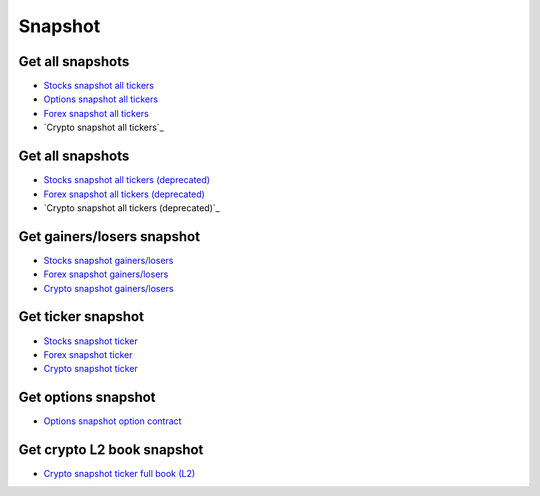 .. _snapshot_header:

Snapshot
=================================

=================================
Get all snapshots
=================================

- `Stocks snapshot all tickers`_
- `Options snapshot all tickers`_
- `Forex snapshot all tickers`_
- `Crypto snapshot all tickers`_

.. automethod:: polygon.RESTClient.list_asset_snapshots

=================================
Get all snapshots
=================================

- `Stocks snapshot all tickers (deprecated)`_
- `Forex snapshot all tickers (deprecated)`_
- `Crypto snapshot all tickers (deprecated)`_

.. automethod:: polygon.RESTClient.get_snapshot_all

=================================
Get gainers/losers snapshot
=================================

- `Stocks snapshot gainers/losers`_
- `Forex snapshot gainers/losers`_
- `Crypto snapshot gainers/losers`_

.. automethod:: polygon.RESTClient.get_snapshot_direction

=================================
Get ticker snapshot
=================================

- `Stocks snapshot ticker`_
- `Forex snapshot ticker`_
- `Crypto snapshot ticker`_

.. automethod:: polygon.RESTClient.get_snapshot_ticker

=================================
Get options snapshot
=================================

- `Options snapshot option contract`_

.. automethod:: polygon.RESTClient.get_snapshot_option

=================================
Get crypto L2 book snapshot
=================================

- `Crypto snapshot ticker full book (L2)`_

.. automethod:: polygon.RESTClient.get_snapshot_crypto_book

.. _Stocks snapshot all tickers: https://polygon.io/docs/stocks/get_v3_snapshot
.. _Options snapshot all tickers: https://polygon.io/docs/options/get_v3_snapshot
.. _Forex snapshot all tickers: https://polygon.io/docs/forex/get_v3_snapshot
.. _Crypto snapshot all tickers:: https://polygon.io/docs/crypto/get_v3_snapshot
.. _Stocks snapshot all tickers (deprecated): https://polygon.io/docs/stocks/get_v2_snapshot_locale_us_markets_stocks_tickers
.. _Options snapshot all tickers (deprecated): https://polygon.io/docs/options/get_v2_snapshot_locale_us_markets_stocks_tickers
.. _Forex snapshot all tickers (deprecated): https://polygon.io/docs/forex/get_v2_snapshot_locale_global_markets_forex_tickers
.. _Crypto snapshot all tickers (deprecated):: https://polygon.io/docs/crypto/get_v2_snapshot_locale_global_markets_crypto_tickers
.. _Stocks snapshot gainers/losers: https://polygon.io/docs/stocks/get_v2_snapshot_locale_us_markets_stocks__direction
.. _Forex snapshot gainers/losers: https://polygon.io/docs/forex/get_v2_snapshot_locale_global_markets_forex__direction
.. _Crypto snapshot gainers/losers: https://polygon.io/docs/crypto/get_v2_snapshot_locale_global_markets_crypto__direction
.. _Stocks snapshot ticker: https://polygon.io/docs/stocks/get_v2_snapshot_locale_us_markets_stocks_tickers__stocksticker
.. _Forex snapshot ticker: https://polygon.io/docs/forex/get_v2_snapshot_locale_global_markets_forex_tickers__ticker
.. _Crypto snapshot ticker: https://polygon.io/docs/crypto/get_v2_snapshot_locale_global_markets_crypto_tickers__ticker
.. _Options snapshot option contract: https://polygon.io/docs/options/get_v3_snapshot_options__underlyingasset___optioncontract
.. _Crypto snapshot ticker full book (L2): https://polygon.io/docs/crypto/get_v2_snapshot_locale_global_markets_crypto_tickers__ticker__book